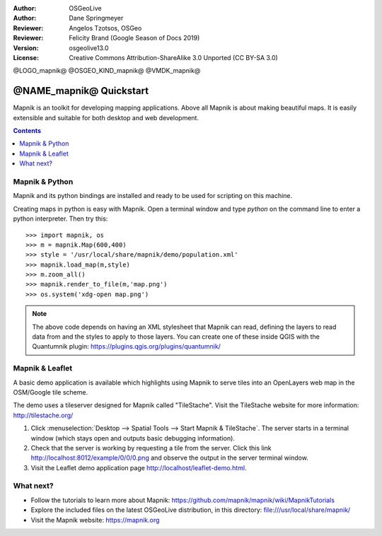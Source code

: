 :Author: OSGeoLive
:Author: Dane Springmeyer
:Reviewer: Angelos Tzotsos, OSGeo
:Reviewer: Felicity Brand (Google Season of Docs 2019)
:Version: osgeolive13.0
:License: Creative Commons Attribution-ShareAlike 3.0 Unported  (CC BY-SA 3.0)

@LOGO_mapnik@
@OSGEO_KIND_mapnik@
@VMDK_mapnik@



========================
@NAME_mapnik@ Quickstart
========================

Mapnik is an toolkit for developing mapping applications. Above all Mapnik is about making beautiful maps. It is easily extensible and suitable for both desktop and web development.

.. contents:: Contents
   :local:


Mapnik & Python
===============

Mapnik and its python bindings are installed and ready to be used for scripting on this machine.

Creating maps in python is easy with Mapnik. Open a terminal window and type `python` on the command line to enter a python interpreter. Then try this::

    >>> import mapnik, os
    >>> m = mapnik.Map(600,400)
    >>> style = '/usr/local/share/mapnik/demo/population.xml'
    >>> mapnik.load_map(m,style)
    >>> m.zoom_all()
    >>> mapnik.render_to_file(m,'map.png')
    >>> os.system('xdg-open map.png')


.. note::
    
      The above code depends on having an XML stylesheet that Mapnik can read, defining the layers
      to read data from and the styles to apply to those layers. You can create one of these inside QGIS
      with the Quantumnik plugin: https://plugins.qgis.org/plugins/quantumnik/


Mapnik & Leaflet
================

A basic demo application is available which highlights using Mapnik to serve tiles into an OpenLayers web map in the OSM/Google tile scheme.

The demo uses a tileserver designed for Mapnik called "TileStache". Visit the TileStache website for more information: http://tilestache.org/

#. Click :menuselection:`Desktop --> Spatial Tools --> Start Mapnik & TileStache`. The server starts in a terminal window (which stays open and outputs basic debugging information).

#. Check that the server is working by requesting a tile from the server. Click this link http://localhost:8012/example/0/0/0.png and observe the output in the server terminal window. 

#. Visit the Leaflet demo application page `http://localhost/leaflet-demo.html <../../../leaflet-demo.html>`_.


What next?
==========

* Follow the tutorials to learn more about Mapnik: https://github.com/mapnik/mapnik/wiki/MapnikTutorials

* Explore the included files on the latest OSGeoLive distribution, in this directory: file:///usr/local/share/mapnik/

* Visit the Mapnik website: https://mapnik.org
